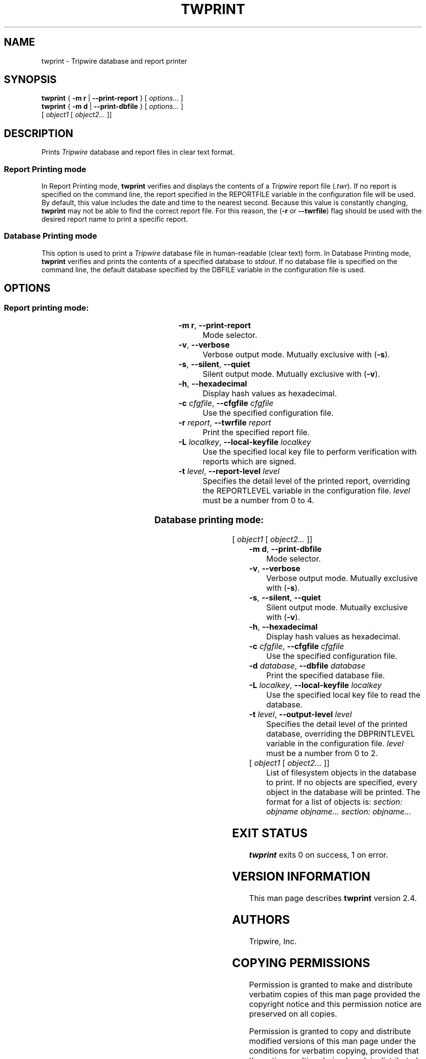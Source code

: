 '\" t
.\" Do not move or remove previous line.
.\" Used by some man commands to know that tbl should be used.
.ad l
.TH TWPRINT 8 "04 Jan 2018" "Open Source Tripwire 2.4"
.nh
.SH NAME
twprint \- Tripwire database and report printer
.SH SYNOPSIS
.B twprint
.RB "{ " "-m r" " | " "--print-report" " } "
.RI "[ " options... " ]"
.br
.B twprint
.RB "{ " "-m d" " | " "--print-dbfile" " } "
.RI "[ " options... " ]"
.if n .br
.if n .ti +.5i
.RI " [ " "object1" " [ " "object2..." " ]]"
.SH DESCRIPTION
.PP
Prints \fITripwire\fR database and report files in clear text format.
.SS Report Printing mode
.PP
In Report Printing mode, \fBtwprint\fR verifies and displays the
contents of a \fITripwire\fR report file (\fI.twr\fR).  If no report is
specified on the command line,
the report specified in the
\f(CWREPORTFILE\fR
variable in the configuration file will be used.  By default,
this value includes the date and time to the nearest second.  Because
this value is constantly changing, \fBtwprint\fR may not be able to
find the correct report file. For this reason, the (\fB\(hyr\fR or
\fB--twrfile\fR) flag should be used with the desired report name to
print a specific report.
.SS Database Printing mode
.PP
This option is used to print a \fITripwire\fR database file in
human-readable (clear text) form.  In Database Printing mode,
\fBtwprint\fR verifies and 
prints the contents of a specified database to \fIstdout\fR.  If no
database file is specified
on the command line, the default database specified by the
\f(CWDBFILE\fR
variable in the configuration file is used.
.SH OPTIONS
.\" *****************************************
.SS Report printing mode:
.RS 0.4i
.TS
;
lbw(1.2i) lb.
-m r	--print-report
-v	--verbose
-s	--silent\fR,\fP --quiet
-h	--hexadecimal
-c \fIcfgfile\fP	--cfgfile \fIcfgfile\fP
-r \fIreport\fP	--twrfile \fIreport\fP
-L \fIlocalkey\fP	--local-keyfile \fIlocalkey\fP
-t \fR{ 0|1|2|3|4 }\fP	--report-level \fR{ 0|1|2|3|4 }\fP
.TE
.RE
.TP
.BR "\(hym r" ", " --print-report
Mode selector.
.TP
.BR \(hyv ", " --verbose
Verbose output mode.  Mutually exclusive with (\fB\(hys\fR).
.TP 
.BR \(hys ", " --silent ", " --quiet
Silent output mode.  Mutually exclusive with (\fB\(hyv\fR).
.TP
.BR \(hyh ", " --hexadecimal
Display hash values as hexadecimal.
.TP 
.BI \(hyc " cfgfile\fR, " --cfgfile " cfgfile"
Use the specified configuration file.
.TP
.BI \(hyr " report\fR, " --twrfile " report"
Print the specified report file.
.TP
.BI \(hyL " localkey\fR, " --local-keyfile " localkey"
Use the specified local key file to perform verification
with reports which are signed.
.TP
.BI \(hyt " level\fR, " --report-level " level"
Specifies the detail level of the printed report, overriding the
\f(CWREPORTLEVEL\fP variable in the configuration
file. \fIlevel\fR must be a number from 0\ to\ 4.
.\" *****************************************
.SS Database printing mode:
.RS 0.4i
.TS
;
lbw(1.2i) lb.
-m d	--print-dbfile
-v	--verbose
-s	--silent\fR,\fP --quiet
-h	--hexadecimal
-c \fIcfgfile\fP	--cfgfile \fIcfgfile\fP
-d \fIdatabase\fP	--dbfile \fIdatabase\fP
-L \fIlocalkey\fP	--local-keyfile \fIlocalkey\fP
-t \fR{ 0|1|2 }\fP	--output-level \fR{ 0|1|2 }\fP
.TE
.RI "[ " "object1" " [ " "object2..." " ]]"
.RE
.TP
.BR "\(hym d" ", " --print-dbfile
Mode selector.
.TP 
.BR \(hyv ", " --verbose
Verbose output mode.  Mutually exclusive with (\fB\(hys\fR).
.TP 
.BR \(hys ", " --silent ", " --quiet
Silent output mode.  Mutually exclusive with (\fB\(hyv\fR).
.TP
.BR \(hyh ", " --hexadecimal
Display hash values as hexadecimal.
.TP 
.BI \(hyc " cfgfile\fR, " --cfgfile " cfgfile"
Use the specified configuration file.
.TP
.BI \(hyd " database\fR, " --dbfile " database"
Print the specified database file.
.TP
.BI \(hyL " localkey\fR, " --local-keyfile " localkey"
Use the specified local key file to read the database.
.TP
.BI \(hyt " level\fR, " --output-level " level"
Specifies the detail level of the printed database, overriding the
\f(CWDBPRINTLEVEL\fP variable in the configuration
file. \fIlevel\fR must be a number from 0\ to\ 2.
.TP
.RI "[ " "object1" " [ " "object2..." " ]]"
List of filesystem objects in the database to print. If no
objects are specified, every object in the database will
be printed. The format for a list of objects is:
.if n .I "section: objname objname... section: objname..."
.if t .br
.if t .I "section: objectname objectname... section: objectname..."
.SH EXIT STATUS
\fBtwprint\fP exits 0 on success, 1 on error.
.SH VERSION INFORMATION
This man page describes
.B twprint
version 2.4.
.SH AUTHORS
Tripwire, Inc.
.SH COPYING PERMISSIONS
Permission is granted to make and distribute verbatim copies of this man page provided the copyright notice and this permission notice are preserved on all copies.
.PP
Permission is granted to copy and distribute modified versions of this man page under the conditions for verbatim copying, provided that the entire resulting derived work is distributed under the terms of a permission notice identical to this one.
.PP
Permission is granted to copy and distribute translations of this man page into another language, under the above conditions for modified versions, except that this permission notice may be stated in a translation approved by Tripwire, Inc.
.PP
Copyright 2000-2018 Tripwire, Inc. Tripwire is a registered trademark of Tripwire, Inc. in the United States and other countries. All rights reserved.
.SH SEE ALSO
.BR twintro (8),
.BR tripwire (8),
.BR twadmin (8),
.BR siggen (8),
.BR twconfig (4),
.BR twpolicy (4),
.BR twfiles (5)
